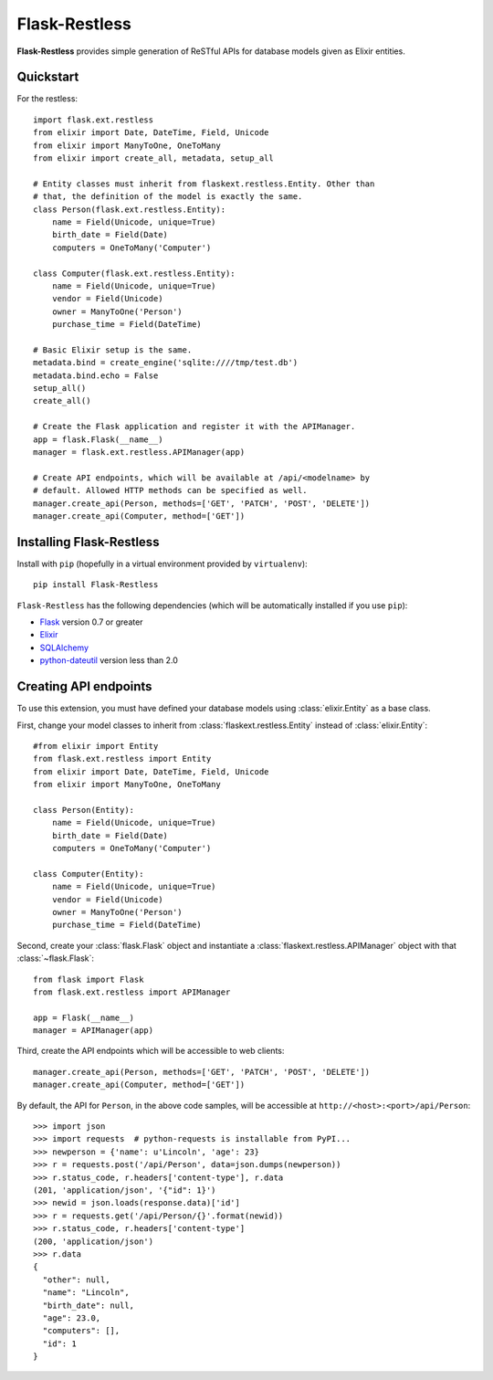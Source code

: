 Flask-Restless
==============

**Flask-Restless** provides simple generation of ReSTful APIs for database
models given as Elixir entities.

Quickstart
----------

For the restless::

    import flask.ext.restless
    from elixir import Date, DateTime, Field, Unicode
    from elixir import ManyToOne, OneToMany
    from elixir import create_all, metadata, setup_all

    # Entity classes must inherit from flaskext.restless.Entity. Other than
    # that, the definition of the model is exactly the same.
    class Person(flask.ext.restless.Entity):
        name = Field(Unicode, unique=True)
        birth_date = Field(Date)
        computers = OneToMany('Computer')

    class Computer(flask.ext.restless.Entity):
        name = Field(Unicode, unique=True)
        vendor = Field(Unicode)
        owner = ManyToOne('Person')
        purchase_time = Field(DateTime)

    # Basic Elixir setup is the same.
    metadata.bind = create_engine('sqlite:////tmp/test.db')
    metadata.bind.echo = False
    setup_all()
    create_all()    

    # Create the Flask application and register it with the APIManager.
    app = flask.Flask(__name__)
    manager = flask.ext.restless.APIManager(app)

    # Create API endpoints, which will be available at /api/<modelname> by
    # default. Allowed HTTP methods can be specified as well.
    manager.create_api(Person, methods=['GET', 'PATCH', 'POST', 'DELETE'])
    manager.create_api(Computer, method=['GET'])

Installing Flask-Restless
-------------------------

Install with ``pip`` (hopefully in a virtual environment provided by
``virtualenv``)::

    pip install Flask-Restless

``Flask-Restless`` has the following dependencies (which will be automatically
installed if you use ``pip``):

* `Flask <http://flask.pocoo.org>`_ version 0.7 or greater
* `Elixir <http://elixir.ematia.de>`_
* `SQLAlchemy <http://sqlalchemy.org>`_
* `python-dateutil <http://labix.org/python-dateutil>`_ version less than 2.0

Creating API endpoints
----------------------

To use this extension, you must have defined your database models using
:class:`elixir.Entity` as a base class.

First, change your model classes to inherit from
:class:`flaskext.restless.Entity` instead of :class:`elixir.Entity`::

    #from elixir import Entity
    from flask.ext.restless import Entity
    from elixir import Date, DateTime, Field, Unicode
    from elixir import ManyToOne, OneToMany

    class Person(Entity):
        name = Field(Unicode, unique=True)
        birth_date = Field(Date)
        computers = OneToMany('Computer')

    class Computer(Entity):
        name = Field(Unicode, unique=True)
        vendor = Field(Unicode)
        owner = ManyToOne('Person')
        purchase_time = Field(DateTime)

Second, create your :class:`flask.Flask` object and instantiate a
:class:`flaskext.restless.APIManager` object with that :class:`~flask.Flask`::

    from flask import Flask
    from flask.ext.restless import APIManager

    app = Flask(__name__)
    manager = APIManager(app)

Third, create the API endpoints which will be accessible to web clients::

    manager.create_api(Person, methods=['GET', 'PATCH', 'POST', 'DELETE'])
    manager.create_api(Computer, method=['GET'])

By default, the API for ``Person``, in the above code samples, will be
accessible at ``http://<host>:<port>/api/Person``::

    >>> import json
    >>> import requests  # python-requests is installable from PyPI...
    >>> newperson = {'name': u'Lincoln', 'age': 23}
    >>> r = requests.post('/api/Person', data=json.dumps(newperson))
    >>> r.status_code, r.headers['content-type'], r.data
    (201, 'application/json', '{"id": 1}')
    >>> newid = json.loads(response.data)['id']
    >>> r = requests.get('/api/Person/{}'.format(newid))
    >>> r.status_code, r.headers['content-type']
    (200, 'application/json')
    >>> r.data
    {
      "other": null,
      "name": "Lincoln",
      "birth_date": null,
      "age": 23.0,
      "computers": [],
      "id": 1
    }
